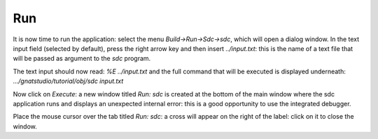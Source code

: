 ***
Run
***

It is now time to run the application: select the menu `Build->Run->Sdc->sdc`,
which will open a dialog window.  In the text input field (selected by default),
press the right arrow key and then insert `../input.txt`: this is the name of a
text file that will be passed as argument to the *sdc* program.

The text input should now read: `%E ../input.txt` and the full command that will
be executed is displayed underneath: `.../gnatstudio/tutorial/obj/sdc input.txt`

Now click on `Execute`: a new window titled `Run: sdc` is created at the bottom
of the main window where the sdc application runs and displays an unexpected
internal error: this is a good opportunity to use the integrated debugger.

Place the mouse cursor over the tab titled `Run: sdc`: a cross will appear on
the right of the label: click on it to close the window.
